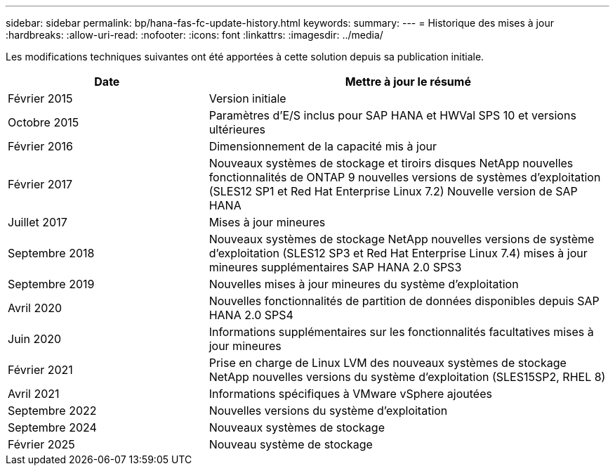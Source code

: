---
sidebar: sidebar 
permalink: bp/hana-fas-fc-update-history.html 
keywords:  
summary:  
---
= Historique des mises à jour
:hardbreaks:
:allow-uri-read: 
:nofooter: 
:icons: font
:linkattrs: 
:imagesdir: ../media/


[role="lead"]
Les modifications techniques suivantes ont été apportées à cette solution depuis sa publication initiale.

[cols="25,50"]
|===
| Date | Mettre à jour le résumé 


| Février 2015 | Version initiale 


| Octobre 2015 | Paramètres d'E/S inclus pour SAP HANA et HWVal SPS 10 et versions ultérieures 


| Février 2016 | Dimensionnement de la capacité mis à jour 


| Février 2017 | Nouveaux systèmes de stockage et tiroirs disques NetApp nouvelles fonctionnalités de ONTAP 9 nouvelles versions de systèmes d'exploitation (SLES12 SP1 et Red Hat Enterprise Linux 7.2) Nouvelle version de SAP HANA 


| Juillet 2017 | Mises à jour mineures 


| Septembre 2018 | Nouveaux systèmes de stockage NetApp nouvelles versions de système d'exploitation (SLES12 SP3 et Red Hat Enterprise Linux 7.4) mises à jour mineures supplémentaires SAP HANA 2.0 SPS3 


| Septembre 2019 | Nouvelles mises à jour mineures du système d'exploitation 


| Avril 2020 | Nouvelles fonctionnalités de partition de données disponibles depuis SAP HANA 2.0 SPS4 


| Juin 2020 | Informations supplémentaires sur les fonctionnalités facultatives mises à jour mineures 


| Février 2021 | Prise en charge de Linux LVM des nouveaux systèmes de stockage NetApp nouvelles versions du système d'exploitation (SLES15SP2, RHEL 8) 


| Avril 2021 | Informations spécifiques à VMware vSphere ajoutées 


| Septembre 2022 | Nouvelles versions du système d'exploitation 


| Septembre 2024 | Nouveaux systèmes de stockage 


| Février 2025 | Nouveau système de stockage 
|===
